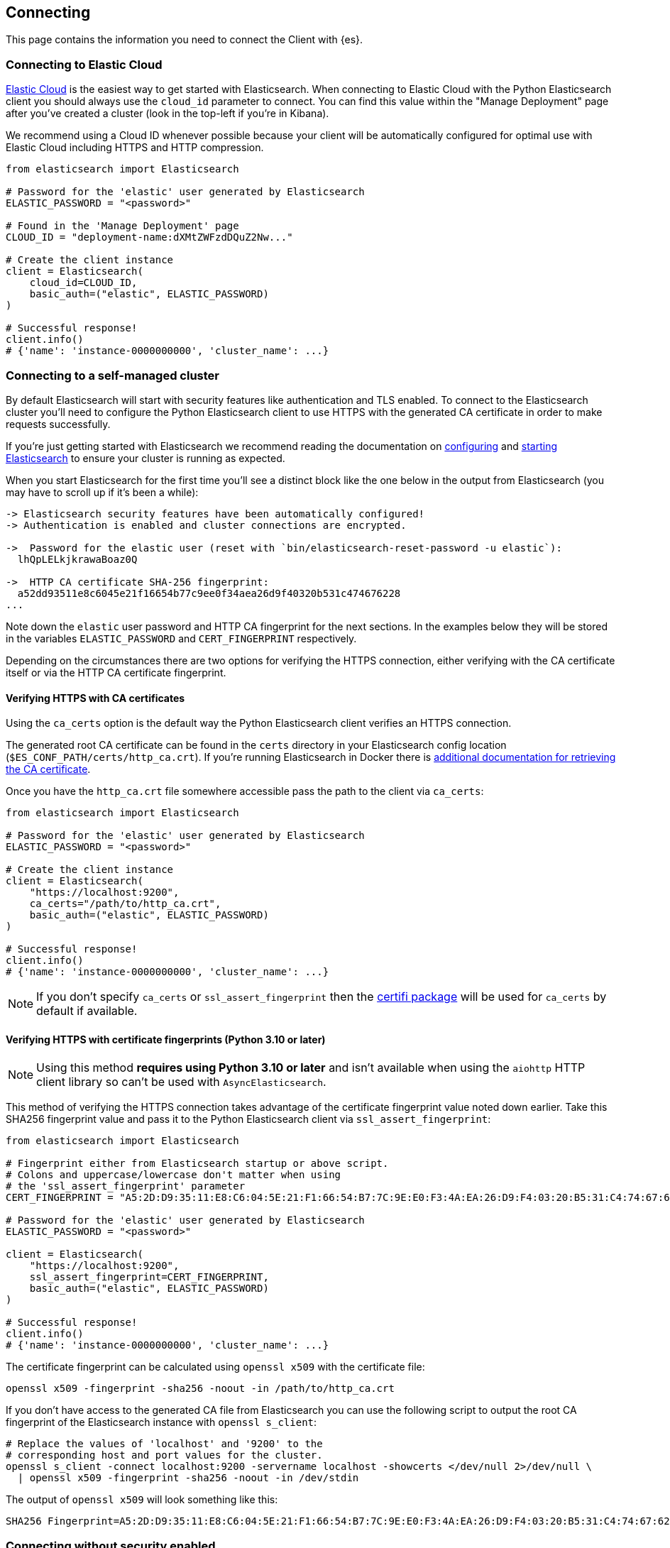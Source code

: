 [[connecting]]
== Connecting

This page contains the information you need to connect the Client with {es}.

[discrete]
[[connect-ec]]
=== Connecting to Elastic Cloud

https://www.elastic.co/guide/en/cloud/current/ec-getting-started.html[Elastic Cloud] is the easiest way to get started with Elasticsearch. When connecting to Elastic Cloud with the Python Elasticsearch client you should always use the `cloud_id` parameter to connect. You can find this value within the "Manage Deployment" page after you've created a cluster (look in the top-left if you're in Kibana).

We recommend using a Cloud ID whenever possible because your client will be automatically configured for optimal use with Elastic Cloud including HTTPS and HTTP compression.

[source,python]
----
from elasticsearch import Elasticsearch

# Password for the 'elastic' user generated by Elasticsearch
ELASTIC_PASSWORD = "<password>"

# Found in the 'Manage Deployment' page
CLOUD_ID = "deployment-name:dXMtZWFzdDQuZ2Nw..."

# Create the client instance
client = Elasticsearch(
    cloud_id=CLOUD_ID,
    basic_auth=("elastic", ELASTIC_PASSWORD)
)

# Successful response!
client.info()
# {'name': 'instance-0000000000', 'cluster_name': ...}
----

[discrete]
[[connect-self-managed-new]]
=== Connecting to a self-managed cluster

By default Elasticsearch will start with security features like authentication and TLS enabled. To connect to the Elasticsearch cluster you'll need to configure the Python Elasticsearch client to use HTTPS with the generated CA certificate in order to make requests successfully.

If you're just getting started with Elasticsearch we recommend reading the documentation on https://www.elastic.co/guide/en/elasticsearch/reference/current/settings.html[configuring] and https://www.elastic.co/guide/en/elasticsearch/reference/current/starting-elasticsearch.html[starting Elasticsearch] to ensure your cluster is running as expected.

When you start Elasticsearch for the first time you'll see a distinct block like the one below in the output from Elasticsearch (you may have to scroll up if it's been a while):

[source,sh]
----
-> Elasticsearch security features have been automatically configured!
-> Authentication is enabled and cluster connections are encrypted.

->  Password for the elastic user (reset with `bin/elasticsearch-reset-password -u elastic`):
  lhQpLELkjkrawaBoaz0Q

->  HTTP CA certificate SHA-256 fingerprint:
  a52dd93511e8c6045e21f16654b77c9ee0f34aea26d9f40320b531c474676228
...
----

Note down the `elastic` user password and HTTP CA fingerprint for the next sections. In the examples below they will be stored in the variables `ELASTIC_PASSWORD` and `CERT_FINGERPRINT` respectively.

Depending on the circumstances there are two options for verifying the HTTPS connection, either verifying with the CA certificate itself or via the HTTP CA certificate fingerprint.

[discrete]
==== Verifying HTTPS with CA certificates

Using the `ca_certs` option is the default way the Python Elasticsearch client verifies an HTTPS connection.

The generated root CA certificate can be found in the `certs` directory in your Elasticsearch config location (`$ES_CONF_PATH/certs/http_ca.crt`). If you're running Elasticsearch in Docker there is https://www.elastic.co/guide/en/elasticsearch/reference/current/docker.html[additional documentation for retrieving the CA certificate].

Once you have the `http_ca.crt` file somewhere accessible pass the path to the client via `ca_certs`:

[source,python]
----
from elasticsearch import Elasticsearch

# Password for the 'elastic' user generated by Elasticsearch
ELASTIC_PASSWORD = "<password>"

# Create the client instance
client = Elasticsearch(
    "https://localhost:9200",
    ca_certs="/path/to/http_ca.crt",
    basic_auth=("elastic", ELASTIC_PASSWORD)
)

# Successful response!
client.info()
# {'name': 'instance-0000000000', 'cluster_name': ...}
----

NOTE: If you don't specify `ca_certs` or `ssl_assert_fingerprint` then the https://certifiio.readthedocs.io[certifi package] will be used for `ca_certs` by default if available.

[discrete]
==== Verifying HTTPS with certificate fingerprints (Python 3.10 or later)

NOTE: Using this method **requires using Python 3.10 or later** and isn't available when using the `aiohttp` HTTP client library so can't be used with `AsyncElasticsearch`.

This method of verifying the HTTPS connection takes advantage of the certificate fingerprint value noted down earlier. Take this SHA256 fingerprint value and pass it to the Python Elasticsearch client via `ssl_assert_fingerprint`:

[source,python]
----
from elasticsearch import Elasticsearch

# Fingerprint either from Elasticsearch startup or above script.
# Colons and uppercase/lowercase don't matter when using
# the 'ssl_assert_fingerprint' parameter
CERT_FINGERPRINT = "A5:2D:D9:35:11:E8:C6:04:5E:21:F1:66:54:B7:7C:9E:E0:F3:4A:EA:26:D9:F4:03:20:B5:31:C4:74:67:62:28"

# Password for the 'elastic' user generated by Elasticsearch
ELASTIC_PASSWORD = "<password>"

client = Elasticsearch(
    "https://localhost:9200",
    ssl_assert_fingerprint=CERT_FINGERPRINT,
    basic_auth=("elastic", ELASTIC_PASSWORD)
)

# Successful response!
client.info()
# {'name': 'instance-0000000000', 'cluster_name': ...}
----

The certificate fingerprint can be calculated using `openssl x509` with the certificate file:

[source,sh]
----
openssl x509 -fingerprint -sha256 -noout -in /path/to/http_ca.crt
----

If you don't have access to the generated CA file from Elasticsearch you can use the following script to output the root CA fingerprint of the Elasticsearch instance with `openssl s_client`:

[source,sh]
----
# Replace the values of 'localhost' and '9200' to the
# corresponding host and port values for the cluster.
openssl s_client -connect localhost:9200 -servername localhost -showcerts </dev/null 2>/dev/null \
  | openssl x509 -fingerprint -sha256 -noout -in /dev/stdin
----

The output of `openssl x509` will look something like this:

[source,sh]
----
SHA256 Fingerprint=A5:2D:D9:35:11:E8:C6:04:5E:21:F1:66:54:B7:7C:9E:E0:F3:4A:EA:26:D9:F4:03:20:B5:31:C4:74:67:62:28
----


[discrete]
[[connect-no-security]]
=== Connecting without security enabled

WARNING: Running Elasticsearch without security enabled is not recommended.

If your cluster is configured with https://www.elastic.co/guide/en/elasticsearch/reference/current/security-settings.html[security explicitly disabled] then you can connect via HTTP:

[source,python]
----
from elasticsearch import Elasticsearch

# Create the client instance
client = Elasticsearch("http://localhost:9200")

# Successful response!
client.info()
# {'name': 'instance-0000000000', 'cluster_name': ...}
----

[discrete]
[[connect-url]]
=== Connecting to multiple nodes

The Python Elasticsearch client supports sending API requests to multiple nodes in the cluster. This means that work will be more evenly spread across the cluster instead of hammering the same node over and over with requests. To configure the client with multiple nodes you can pass a list of URLs, each URL will be used as a separate node in the pool.

[source,python]
----
from elasticsearch import Elasticsearch

# List of nodes to connect use with different hosts and ports.
NODES = [
    "https://localhost:9200",
    "https://localhost:9201",
    "https://localhost:9202",
]

# Password for the 'elastic' user generated by Elasticsearch
ELASTIC_PASSWORD = "<password>"

client = Elasticsearch(
    NODES,
    ca_certs="/path/to/http_ca.crt",
    basic_auth=("elastic", ELASTIC_PASSWORD)
)
----

By default nodes are selected using round-robin, but alternate node selection strategies can be configured with `node_selector_class` parameter.

NOTE: If your Elasticsearch cluster is behind a load balancer like when using Elastic Cloud you won't need to configure multiple nodes. Instead use the load balancer host and port.


[discrete]
[[authentication]]
=== Authentication

This section contains code snippets to show you how to connect to various {es} 
providers. All authentication methods are supported on the client constructor
or via the per-request `.options()` method:

[source,python]
----
from elasticsearch import Elasticsearch

# Authenticate from the constructor
es = Elasticsearch(
    "https://localhost:9200",
    ca_certs="/path/to/http_ca.crt",
    basic_auth=("username", "password")
)

# Authenticate via the .options() method:
es.options(
    basic_auth=("username", "password")
).indices.get(index="*")

# You can persist the authenticated client to use
# later or use for multiple API calls:
auth_client = es.options(
    api_key=("api-key-id", "api-key-secret")
)
for i in range(10):
    auth_client.index(
        index="example-index",
        document={"field": i}
    )
----


[discrete]
[[auth-basic]]
==== HTTP Basic authentication (Username and Password)

HTTP Basic authentication uses the `basic_auth` parameter by passing in a username and 
password within a tuple:

[source,python]
----
from elasticsearch import Elasticsearch

# Adds the HTTP header 'Authorization: Basic <base64 username:password>'
es = Elasticsearch(
    "https://localhost:9200",
    ca_certs="/path/to/http_ca.crt",
    basic_auth=("username", "password")
)
----


[discrete]
[[auth-bearer]]
==== HTTP Bearer authentication

HTTP Bearer authentication uses the `bearer_auth` parameter by passing the token
as a string. This authentication method is used by 
https://www.elastic.co/guide/en/elasticsearch/reference/master/security-api-create-service-token.html[Service Account Tokens]
and https://www.elastic.co/guide/en/elasticsearch/reference/master/security-api-get-token.html[Bearer Tokens].

[source,python]
----
from elasticsearch import Elasticsearch

# Adds the HTTP header 'Authorization: Bearer token-value'
es = Elasticsearch(
    "https://localhost:9200",
    bearer_auth="token-value"
)
----


[discrete]
[[auth-apikey]]
==== API Key authentication

You can configure the client to use {es}'s API Key for connecting to your 
cluster. Note that you need the values of `id` and `api_key` to
[authenticate via an API Key](https://www.elastic.co/guide/en/elasticsearch/reference/current/security-api-create-api-key.html).

[source,python]
----
from elasticsearch import Elasticsearch

# Adds the HTTP header 'Authorization: ApiKey <base64 api_key.id:api_key.api_key>'
es = Elasticsearch(
    "https://localhost:9200",
    ca_certs="/path/to/http_ca.crt",
    api_key=("api_key.id", "api_key.api_key")
)
----

[discrete]
[[compatibility-mode]]
=== Enabling the Compatibility Mode

The Elasticsearch server version 8.0 is introducing a new compatibility mode that allows you a smoother upgrade
experience from 7 to 8. In a nutshell, you can use the latest 7.x Python Elasticsearch Elasticsearch client with
an 8.x Elasticsearch server, giving more room to coordinate the upgrade of your codebase to the next major version. 

If you want to leverage this functionality, please make sure that you are using the latest 7.x Python Elasticsearch
client and set the environment variable `ELASTIC_CLIENT_APIVERSIONING` to `true`. The client is handling the rest
internally. For every 8.0 and beyond Python Elasticsearch client, you're all set! The compatibility mode
is enabled by default.

[discrete]
[[connecting-faas]]
=== Using the Client in a Function-as-a-Service Environment

This section illustrates the best practices for leveraging the {es} client in a Function-as-a-Service (FaaS) environment.
The most influential optimization is to initialize the client outside of the function, the global scope.
This practice does not only improve performance but also enables background functionality as – for example –
https://www.elastic.co/blog/elasticsearch-sniffing-best-practices-what-when-why-how[sniffing].
The following examples provide a skeleton for the best practices.

IMPORTANT: The async client shouldn't be used within Function-as-a-Service as a new event
           loop must be started for each invocation. Instead the synchronous `Elasticsearch`
           client is recommended.

[discrete]
[[connecting-faas-gcp]]
==== GCP Cloud Functions

[source,python]
----
from elasticsearch import Elasticsearch

# Client initialization
client = Elasticsearch(
    cloud_id="deployment-name:ABCD...",
    api_key=...
)

def main(request):
    # Use the client
    client.search(index=..., query={"match_all": {}})

----

[discrete]
[[connecting-faas-aws]]
==== AWS Lambda

[source,python]
----
from elasticsearch import Elasticsearch

# Client initialization
client = Elasticsearch(
    cloud_id="deployment-name:ABCD...",
    api_key=...
)

def main(event, context):
    # Use the client
    client.search(index=..., query={"match_all": {}})

----

[discrete]
[[connecting-faas-azure]]
==== Azure Functions

[source,python]
----
import azure.functions as func
from elasticsearch import Elasticsearch

# Client initialization
client = Elasticsearch(
    cloud_id="deployment-name:ABCD...",
    api_key=...
)

def main(request: func.HttpRequest) -> func.HttpResponse:
    # Use the client
    client.search(index=..., query={"match_all": {}})

----

Resources used to assess these recommendations:

* https://cloud.google.com/functions/docs/bestpractices/tips#use_global_variables_to_reuse_objects_in_future_invocations[GCP Cloud Functions: Tips & Tricks]
* https://docs.aws.amazon.com/lambda/latest/dg/best-practices.html[Best practices for working with AWS Lambda functions]
* https://docs.microsoft.com/en-us/azure/azure-functions/functions-reference-python?tabs=azurecli-linux%2Capplication-level#global-variables[Azure Functions Python developer guide]
* https://docs.aws.amazon.com/lambda/latest/operatorguide/global-scope.html[AWS Lambda: Comparing the effect of global scope]
